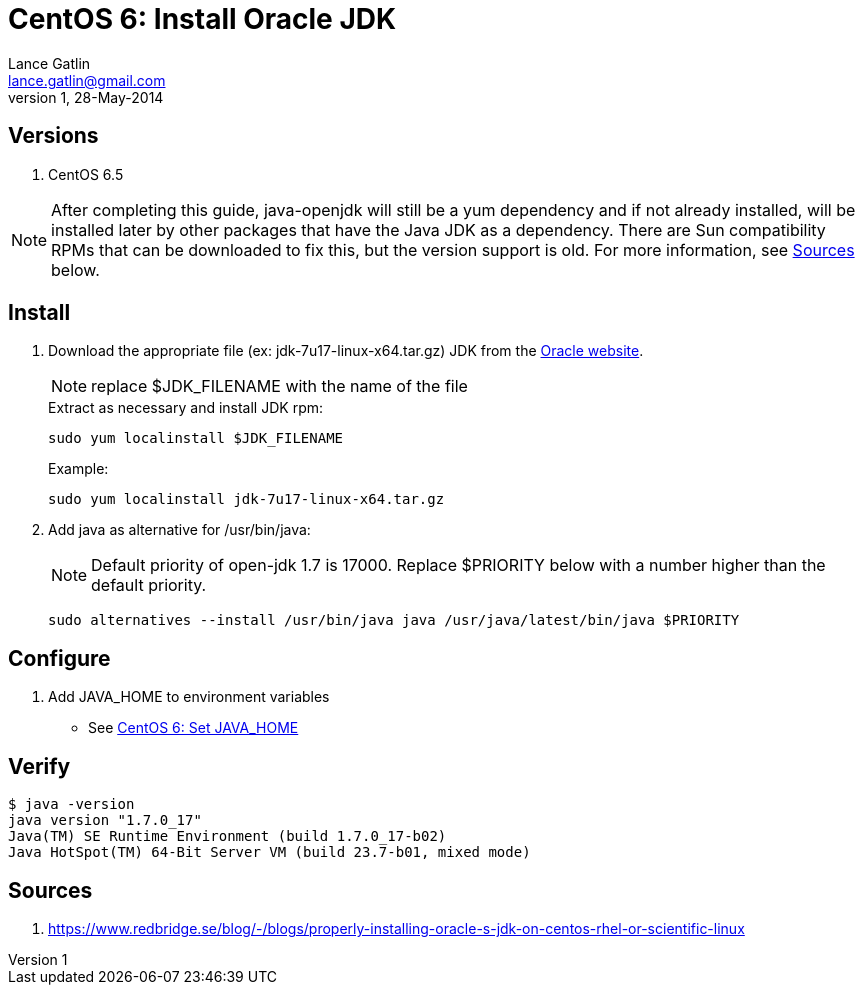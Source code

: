 CentOS 6: Install Oracle JDK
============================
Lance Gatlin <lance.gatlin@gmail.com>
v1,28-May-2014
:blogpost-status: unpublished
:blogpost-categories: centos,java

== Versions
1. CentOS 6.5

NOTE: After completing this guide, java-openjdk will still be a yum dependency and if not already installed, will be installed later by other packages that have the Java JDK as a dependency. There are Sun compatibility RPMs that can be downloaded to fix this, but the version support is old. For more information, see <<sources,Sources>> below.

== Install

1. Download the appropriate file (ex: jdk-7u17-linux-x64.tar.gz) JDK from the http://www.oracle.com/technetwork/java/javase/downloads/index.html?ssSourceSiteId=otnjp[Oracle website].
+
NOTE: replace $JDK_FILENAME with the name of the file
+
.Extract as necessary and install JDK rpm:
[source,sh,numbered]
sudo yum localinstall $JDK_FILENAME
+
.Example:
[source,sh,numbered]
sudo yum localinstall jdk-7u17-linux-x64.tar.gz
+
2. Add java as alternative for /usr/bin/java:
+
NOTE: Default priority of open-jdk 1.7 is 17000. Replace $PRIORITY below with a number higher than the default priority.
+
[source,sh,numbered]
sudo alternatives --install /usr/bin/java java /usr/java/latest/bin/java $PRIORITY

== Configure
1. Add JAVA_HOME to environment variables
** See link:centos-6-set-java_home.asciidoc[CentOS 6: Set JAVA_HOME]

== Verify
----
$ java -version
java version "1.7.0_17"
Java(TM) SE Runtime Environment (build 1.7.0_17-b02)
Java HotSpot(TM) 64-Bit Server VM (build 23.7-b01, mixed mode)
----

[[sources]]
== Sources
1. https://www.redbridge.se/blog/-/blogs/properly-installing-oracle-s-jdk-on-centos-rhel-or-scientific-linux
